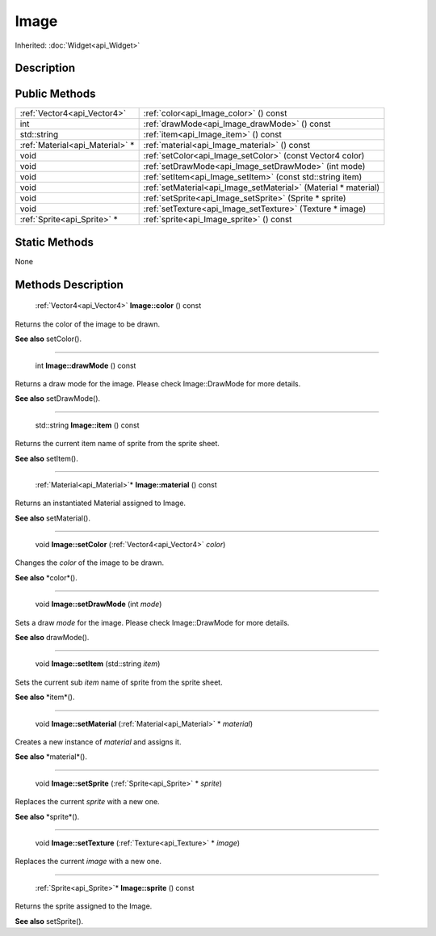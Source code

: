 .. _api_Image:

Image
=====

Inherited: :doc:`Widget<api_Widget>`

.. _api_Image_description:

Description
-----------



.. _api_Image_public:

Public Methods
--------------

+----------------------------------+-----------------------------------------------------------------+
|      :ref:`Vector4<api_Vector4>` | :ref:`color<api_Image_color>` () const                          |
+----------------------------------+-----------------------------------------------------------------+
|                              int | :ref:`drawMode<api_Image_drawMode>` () const                    |
+----------------------------------+-----------------------------------------------------------------+
|                      std::string | :ref:`item<api_Image_item>` () const                            |
+----------------------------------+-----------------------------------------------------------------+
|  :ref:`Material<api_Material>` * | :ref:`material<api_Image_material>` () const                    |
+----------------------------------+-----------------------------------------------------------------+
|                             void | :ref:`setColor<api_Image_setColor>` (const Vector4  color)      |
+----------------------------------+-----------------------------------------------------------------+
|                             void | :ref:`setDrawMode<api_Image_setDrawMode>` (int  mode)           |
+----------------------------------+-----------------------------------------------------------------+
|                             void | :ref:`setItem<api_Image_setItem>` (const std::string  item)     |
+----------------------------------+-----------------------------------------------------------------+
|                             void | :ref:`setMaterial<api_Image_setMaterial>` (Material * material) |
+----------------------------------+-----------------------------------------------------------------+
|                             void | :ref:`setSprite<api_Image_setSprite>` (Sprite * sprite)         |
+----------------------------------+-----------------------------------------------------------------+
|                             void | :ref:`setTexture<api_Image_setTexture>` (Texture * image)       |
+----------------------------------+-----------------------------------------------------------------+
|      :ref:`Sprite<api_Sprite>` * | :ref:`sprite<api_Image_sprite>` () const                        |
+----------------------------------+-----------------------------------------------------------------+



.. _api_Image_static:

Static Methods
--------------

None

.. _api_Image_methods:

Methods Description
-------------------

.. _api_Image_color:

 :ref:`Vector4<api_Vector4>` **Image::color** () const

Returns the color of the image to be drawn.

**See also** setColor().

----

.. _api_Image_drawMode:

 int **Image::drawMode** () const

Returns a draw mode for the image. Please check Image::DrawMode for more details.

**See also** setDrawMode().

----

.. _api_Image_item:

 std::string **Image::item** () const

Returns the current item name of sprite from the sprite sheet.

**See also** setItem().

----

.. _api_Image_material:

 :ref:`Material<api_Material>`* **Image::material** () const

Returns an instantiated Material assigned to Image.

**See also** setMaterial().

----

.. _api_Image_setColor:

 void **Image::setColor** (:ref:`Vector4<api_Vector4>`  *color*)

Changes the *color* of the image to be drawn.

**See also** *color*().

----

.. _api_Image_setDrawMode:

 void **Image::setDrawMode** (int  *mode*)

Sets a draw *mode* for the image. Please check Image::DrawMode for more details.

**See also** drawMode().

----

.. _api_Image_setItem:

 void **Image::setItem** (std::string  *item*)

Sets the current sub *item* name of sprite from the sprite sheet.

**See also** *item*().

----

.. _api_Image_setMaterial:

 void **Image::setMaterial** (:ref:`Material<api_Material>` * *material*)

Creates a new instance of *material* and assigns it.

**See also** *material*().

----

.. _api_Image_setSprite:

 void **Image::setSprite** (:ref:`Sprite<api_Sprite>` * *sprite*)

Replaces the current *sprite* with a new one.

**See also** *sprite*().

----

.. _api_Image_setTexture:

 void **Image::setTexture** (:ref:`Texture<api_Texture>` * *image*)

Replaces the current *image* with a new one.

----

.. _api_Image_sprite:

 :ref:`Sprite<api_Sprite>`* **Image::sprite** () const

Returns the sprite assigned to the Image.

**See also** setSprite().


